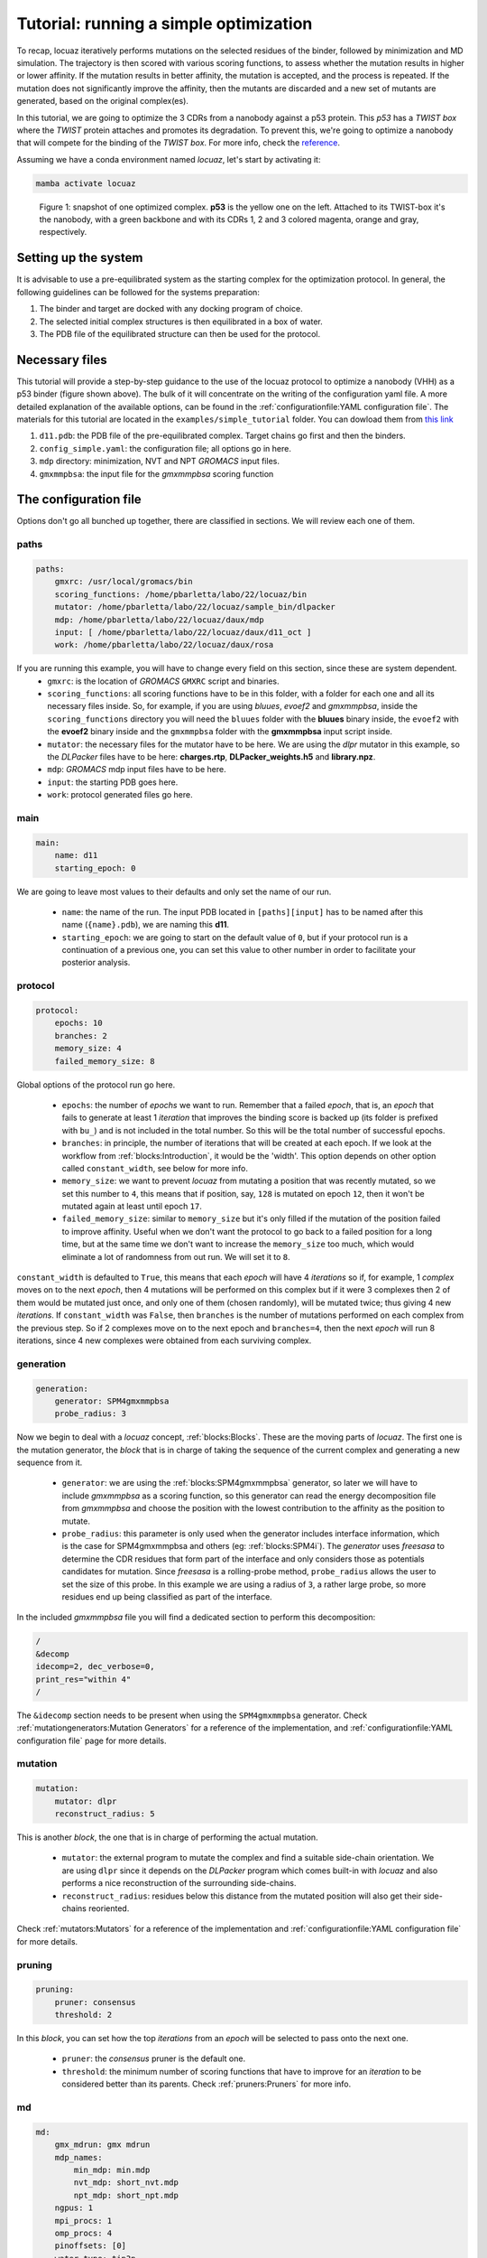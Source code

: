 ==========================================
Tutorial: running a simple optimization
==========================================

To recap, locuaz iteratively performs mutations on the selected residues of the binder, followed by minimization and
MD simulation. The trajectory is then scored with various scoring functions, to assess whether the mutation
results in higher or lower affinity. If the mutation results in better affinity, the mutation is accepted,
and the process is repeated. If the mutation does not significantly improve the affinity, then the mutants
are discarded and a new set of mutants are generated, based on the original complex(es).

In this tutorial, we are going to optimize the 3 CDRs from a nanobody against a p53 protein. This *p53* has a
*TWIST box* where the *TWIST* protein attaches and promotes its degradation. To prevent this, we're going to optimize
a nanobody that will compete for the binding of the *TWIST box*. For more info, check the `reference`_.

Assuming we have a conda environment named *locuaz*, let's start by activating it:

.. code-block:: console

    mamba activate locuaz

.. figure:: ./resources/simple_complex.png
        :alt: twistp53-nanobody complex

        Figure 1: snapshot of one optimized complex. **p53** is the yellow one on the left. Attached to its TWIST-box
        it's the nanobody, with a green backbone and with its CDRs 1, 2 and 3 colored magenta, orange and gray,
        respectively.

Setting up the system
----------------------
It is advisable to use a pre-equilibrated system as the starting complex for the optimization protocol.
In general, the following guidelines can be followed for the systems preparation:

1. The binder and target are docked with any docking program of choice.
2. The selected initial complex structures is then equilibrated in a box of water.
3. The PDB file of the equilibrated structure can then be used for the protocol.

Necessary files
----------------
This tutorial will provide a step-by-step guidance to the use of the locuaz protocol to optimize a nanobody
(VHH) as a p53 binder (figure shown above). The bulk of it will concentrate on the writing of the
configuration yaml file. A more detailed explanation of the available options, can be found in the
:ref:`configurationfile:YAML configuration file`. The materials for this tutorial are located in
the ``examples/simple_tutorial`` folder. You can dowload them from `this link`_

1. ``d11.pdb``: the PDB file of the pre-equilibrated complex. Target chains go first and then the binders.
2. ``config_simple.yaml``: the configuration file; all options go in here.
3. ``mdp`` directory: minimization, NVT and NPT *GROMACS* input files.
4. ``gmxmmpbsa``: the input file for the *gmxmmpbsa* scoring function

.. _reference: http://dx.doi.org/10.1016/j.ccr.2012.08.003
.. _this link: https://istitutoitalianotecnologia-my.sharepoint.com/personal/walter_rocchia_iit_it/_layouts/15/onedrive.aspx?ga=1&id=%2Fpersonal%2Fwalter%5Frocchia%5Fiit%5Fit%2FDocuments%2FExamples%2Fsimple%5Ftutorial&view=0

The configuration file
-----------------------
Options don't go all bunched up together, there are classified in sections. We will review each one of them.

paths
^^^^^^
.. code-block:: console

    paths:
        gmxrc: /usr/local/gromacs/bin
        scoring_functions: /home/pbarletta/labo/22/locuaz/bin
        mutator: /home/pbarletta/labo/22/locuaz/sample_bin/dlpacker
        mdp: /home/pbarletta/labo/22/locuaz/daux/mdp
        input: [ /home/pbarletta/labo/22/locuaz/daux/d11_oct ]
        work: /home/pbarletta/labo/22/locuaz/daux/rosa

If you are running this example, you will have to change every field on this section, since these are system dependent.
 * ``gmxrc``: is the location of *GROMACS* ``GMXRC`` script and binaries.
 * ``scoring_functions``: all scoring functions have to be in this folder, with a folder for each one and all its
   necessary files inside. So, for example, if you are using *bluues*, *evoef2* and *gmxmmpbsa*, inside the
   ``scoring_functions`` directory you will need the ``bluues`` folder with the **bluues** binary inside, the ``evoef2``
   with the **evoef2** binary inside and the ``gmxmmpbsa`` folder with the **gmxmmpbsa** input script inside.
 * ``mutator``: the necessary files for the mutator have to be here. We are using the *dlpr* mutator in this example,
   so the *DLPacker* files have to be here: **charges.rtp**, **DLPacker_weights.h5** and **library.npz**.
 * ``mdp``: *GROMACS* mdp input files have to be here.
 * ``input``: the starting PDB goes here.
 * ``work``: protocol generated files go here.

main
^^^^^
.. code-block:: console

    main:
        name: d11
        starting_epoch: 0

We are going to leave most values to their defaults and only set the name of our run.

 * ``name``: the name of the run. The input PDB located in ``[paths][input]`` has to be named after this name
   (``{name}.pdb``), we are naming this **d11**.
 * ``starting_epoch``: we are going to start on the default value of ``0``, but if your protocol run is a continuation
   of a previous one, you can set this value to other number in order to facilitate your posterior analysis.

protocol
^^^^^^^^
.. code-block:: console

    protocol:
        epochs: 10
        branches: 2
        memory_size: 4
        failed_memory_size: 8

Global options of the protocol run go here.

 * ``epochs``: the number of *epochs* we want to run. Remember that a failed *epoch*, that is, an *epoch* that fails
   to generate at least 1 *iteration* that improves the binding score is backed up (its folder is prefixed with ``bu_``)
   and is not included in the total number. So this will be the total number of successful epochs.
 * ``branches``: in principle, the number of iterations that will be created at each epoch. If we look at
   the workflow from :ref:`blocks:Introduction`, it would be the 'width'. This option depends on other
   option called ``constant_width``, see below for more info.
 * ``memory_size``: we want to prevent *locuaz* from mutating a position that was recently mutated, so we set this
   number to ``4``, this means that if position, say, ``128`` is mutated on epoch ``12``, then it won't be mutated again
   at least until epoch ``17``.
 * ``failed_memory_size``: similar to ``memory_size`` but it's only filled if the mutation of the position failed to
   improve affinity. Useful when we don't want the protocol to go back to a failed position for a long time, but at the
   same time we don't want to increase the ``memory_size`` too much, which would eliminate a lot of randomness from out
   run. We will set it to ``8``.

``constant_width`` is defaulted to ``True``, this means that each *epoch* will have 4 *iterations* so if,
for example, 1 *complex* moves on to the next *epoch*, then 4 mutations will be performed on this complex
but if it were 3 complexes then 2 of them would be mutated just once, and only one of them (chosen randomly),
will be mutated twice; thus giving 4 new *iterations*.
If ``constant_width`` was ``False``, then ``branches`` is the number of mutations performed on each complex from the
previous step. So if 2 complexes move on to the next epoch and ``branches=4``, then the next *epoch* will run 8
iterations, since 4 new complexes were obtained from each surviving complex.

generation
^^^^^^^^^^^
.. code-block:: console

    generation:
        generator: SPM4gmxmmpbsa
        probe_radius: 3

Now we begin to deal with a *locuaz* concept, :ref:`blocks:Blocks`. These are the moving parts of *locuaz*.
The first one is the mutation generator, the *block* that is in charge of taking the sequence of the current
complex and generating a new sequence from it.

 * ``generator``: we are using the :ref:`blocks:SPM4gmxmmpbsa` generator, so later we will have to include *gmxmmpbsa* as a
   scoring function, so this generator can read the energy decomposition file from *gmxmmpbsa* and choose the position
   with the lowest contribution to the affinity as the position to mutate.
 * ``probe_radius``: this parameter is only used when the generator includes interface information, which is the case
   for SPM4gmxmmpbsa and others (eg: :ref:`blocks:SPM4i`). The *generator* uses *freesasa* to determine the CDR residues
   that form part of the interface and only considers those as potentials candidates for mutation. Since *freesasa* is
   a rolling-probe method, ``probe_radius`` allows the user to set the size of this probe. In this example we are using
   a radius of ``3``, a rather large probe, so more residues end up being classified as part of the interface.

In the included *gmxmmpbsa* file you will find a dedicated section to perform this decomposition:

.. code-block:: console

    /
    &decomp
    idecomp=2, dec_verbose=0,
    print_res="within 4"
    /


The ``&idecomp`` section needs to be present when using the ``SPM4gmxmmpbsa`` generator. Check
:ref:`mutationgenerators:Mutation Generators` for a reference of the implementation, and
:ref:`configurationfile:YAML configuration file` page for more details.

mutation
^^^^^^^^
.. code-block:: console

    mutation:
        mutator: dlpr
        reconstruct_radius: 5

This is another *block*, the one that is in charge of performing the actual mutation.

 * ``mutator``: the external program to mutate the complex and find a suitable side-chain orientation. We are using
   ``dlpr`` since it depends on the *DLPacker* program which comes built-in with *locuaz* and also performs a nice
   reconstruction of the surrounding side-chains.
 * ``reconstruct_radius``: residues below this distance from the mutated position will also get their side-chains
   reoriented.

Check :ref:`mutators:Mutators` for a reference of the implementation and
:ref:`configurationfile:YAML configuration file` for more details.

pruning
^^^^^^^^
.. code-block:: console

    pruning:
        pruner: consensus
        threshold: 2

In this *block*, you can set how the top *iterations* from an *epoch* will be selected to pass onto the next one.

 * ``pruner``: the *consensus* pruner is the default one.
 * ``threshold``: the minimum number of scoring functions that have to improve for an *iteration*
   to be considered better than its parents. Check :ref:`pruners:Pruners` for more info.


md
^^^^
.. code-block:: console

    md:
        gmx_mdrun: gmx mdrun
        mdp_names:
            min_mdp: min.mdp
            nvt_mdp: short_nvt.mdp
            npt_mdp: short_npt.mdp
        ngpus: 1
        mpi_procs: 1
        omp_procs: 4
        pinoffsets: [0]
        water_type: tip3p
        force_field: amber99sb-ildn
        box_type: octahedron

Options related to the molecular dynamics run go in here.

 * ``gmx_mdrun``: some systems compile the **gmx mdrun** binary with a different name. The usual default of
   ``gmx mdrun`` works for most cases.
 * ``mdp_names``: these files should be in ``config['paths']['mdp']``. We set the names of
   *min_mdp*, *nvt_mdp* and *npt_mdp*.
 * ``ngpus``: number of available gpus. These would determine the number of parallel complexes that will be run.
 * ``mpi_procs``: number of available MPI processors.
 * ``omp_procs``: number of available OMP threads.
 * ``pinoffsets``: a list with the offsets for each system being run in parallel.
 * ``water_type``: water model.
 * ``force_field``: force field used to build the topology of the system.
 * ``box_type``: *locuaz* actually doesn't change the box (no calls to *editconf*), but it if this option
   is set to *triclinic*, it will check that the system doesn't go out of the box after the MD run. If it
   does, the *iteration* will be discarded by assigning **+inf** values to each score value.

target
^^^^^^^^
.. code-block:: console

    target:
        chainID: [A]

Target options go here.

 * ``chainID``: list with the chainIDs of the target.

binder
^^^^^^^^
.. code-block:: console

    binder:
        chainID: [B]
        mutating_chainID: [B, B, B]
        mutating_resSeq: [[27, 28, 29, 30, 31, 32, 33], [53, 54, 55, 56, 57, 58, 59],
        [99, 100, 101, 102, 103, 104, 105, 106, 107, 108, 109, 110, 111, 112, 113, 114, 115, 116]]
        mutating_resname: [ [A, P, W, E, N, T, L], ['Y', 'V', 'F', 'I', 'Y', 'H', 'A'],
        ['T', 'K', 'W', 'R', 'N', 'Q', 'R', 'E', 'G', 'R', 'G', 'G', 'K', 'S', 'D', 'S', 'P', 'T'] ]

Binder options go here.

 * ``chainID``: list with the chainIDs of the binder.
 * ``mutating_chainID``: list with the chainIDs of the target that will be mutated. In this example we are
   repeating the chainID ``B`` 3 times. You are allowed to do this to clearly separate CDRs.
 * ``mutating_resSeq``: list of lists with the positions you want to mutate. We are typing 3 lists, one for
   each CDR.
 * ``mutating_resname``: these are the one-letter code of the amino acids that correspond to the *mutating_resSeq*
   from above. You can type them straight away or wrap them in ``''``. This is a mandatory field,
   and is used to check that the user typed the right positions on the field above.
   It's only checked when the protocol runs for the first time.


scoring
^^^^^^^^
.. code-block:: console

    scoring:
        functions: [evoef2, bluues, piepisa, gmxmmpbsa]
        nthreads: 6
        mpiprocs: 4

Finally, we have the options related to scoring.

 * ``functions``: list of scoring functions to use. Check :ref:`configurationfile:schema.yaml` for a
   reference of all the currently available ones.
 * ``nthreads``: number of processes used for all the scoring functions but *gmxmmpbsa*.
 * ``mpiprocs``: number of MPI processors used for *gmxmmpbsa*. If set to ``1``, *gmxmmpbsa* will not use
   its MPI capabilites. Useful if you are having issues with MPI, though it will be slow.
 * ``start``: Useful if you want to skip a few frames before starting to score. 0-indexed.
 * ``end``: Also 0-indexed. Defaults to ``-1``, which means all remaining frames.

Check :ref:`scoringfunctions:Scoring Functions` for more info on each scoring function.

Running the protocol
---------------------
Once the input file has been specified, and all the files are gathered, the protocol can now be run
by firstly activating the environment, if you haven't already.

.. code-block:: console

    mamba activate locuaz
    python /home/user/locuaz/locuaz/protocol.py config_tleap.yaml


Now the protocol will create the working directory folder. In this folder, the progress of the protocol
will be written on the nb.log file and folders corresponding to each epochs and iterations will be
created in this directory.


